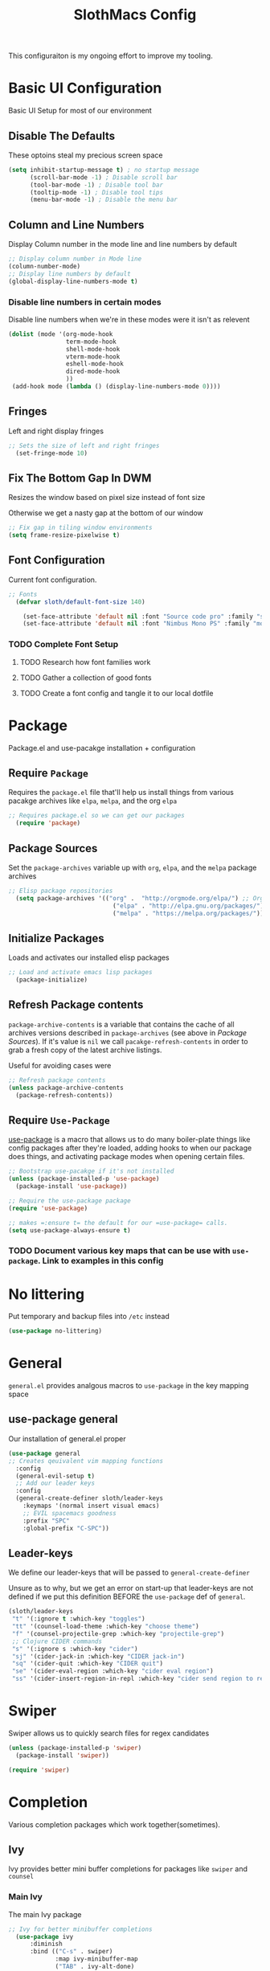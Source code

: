 #+title: SlothMacs Config
#+PROPERTY: header-args:emacs-lisp :tangle ./init.el :mkdirp yes

This configuraiton is my ongoing effort to improve my tooling.
* Basic UI Configuration
Basic UI Setup for most of our environment
** Disable The Defaults
These optoins steal my precious screen space
#+begin_src emacs-lisp
  (setq inhibit-startup-message t) ; no startup message
        (scroll-bar-mode -1) ; Disable scroll bar
        (tool-bar-mode -1) ; Disable tool bar
        (tooltip-mode -1) ; Disable tool tips
        (menu-bar-mode -1) ; Disable the menu bar
#+end_src

** Column and Line Numbers
Display Column number in the mode line and line numbers by default
#+begin_src emacs-lisp
  ;; Display column number in Mode line
  (column-number-mode)
  ;; Display line numbers by default
  (global-display-line-numbers-mode t)
#+end_src

*** Disable line numbers in certain modes

Disable line numbers when we're in these modes were it isn't as relevent
#+begin_src emacs-lisp
  (dolist (mode '(org-mode-hook
                  term-mode-hook
                  shell-mode-hook
                  vterm-mode-hook
                  eshell-mode-hook
                  dired-mode-hook
                  ))
   (add-hook mode (lambda () (display-line-numbers-mode 0))))
#+end_src

#+RESULTS:

** Fringes
Left and right display fringes
#+begin_src emacs-lisp
;; Sets the size of left and right fringes
  (set-fringe-mode 10)
#+end_src

** Fix The Bottom Gap In DWM
Resizes the window based on pixel size instead of font size

Otherwise we get a nasty gap at the bottom of our window
#+begin_src emacs-lisp
  ;; Fix gap in tiling window environments
  (setq frame-resize-pixelwise t)
#+end_src

** Font Configuration
Current font configuration.
#+begin_src emacs-lisp
;; Fonts
  (defvar sloth/default-font-size 140)

    (set-face-attribute 'default nil :font "Source code pro" :family "sans" :height 100 :width 'normal)
    (set-face-attribute 'default nil :font "Nimbus Mono PS" :family "monospace" :height 115)
#+end_src

*** TODO Complete Font Setup
**** TODO Research how font families work

**** TODO Gather a collection of good fonts

**** TODO Create a font config and tangle it to our local dotfile

* Package
Package.el and use-pacakge installation + configuration

** Require =Package=

Requires the =package.el= file that'll help us install things from various pacakge archives like =elpa=, =melpa=, and the org =elpa=
#+begin_src emacs-lisp
;; Requires package.el so we can get our packages 
  (require 'package)
#+end_src

** Package Sources
Set the =package-archives= variable up with =org=, =elpa=, and the =melpa= package archives
#+begin_src emacs-lisp
;; Elisp package repositories
  (setq package-archives '(("org" .  "http://orgmode.org/elpa/") ;; Org mode latest
                             ("elpa" . "http://elpa.gnu.org/packages/") ;; Standard elisp packages
                             ("melpa" . "https://melpa.org/packages/"))) ;;Milkypostman's Emacs Lisp Pacakge Archive
#+end_src

** Initialize Packages
Loads and activates our installed elisp packages
#+begin_src emacs-lisp
    ;; Load and activate emacs lisp packages
      (package-initialize)
#+end_src

** Refresh Package contents
=package-archive-contents= is a variable that contains the cache of all archives versions described in =package-archives= (see above in [[*Package Sources][Package Sources]]). If it's value is =nil= we call =pacakge-refresh-contents= in order to grab a fresh copy of the latest archive listings.

Useful for avoiding cases were 
#+begin_src emacs-lisp
  ;; Refresh package contents
  (unless package-archive-contents
    (package-refresh-contents))
#+end_src

** Require =Use-Package=

[[https://github.com/jwiegley/use-package][use-package]] is a macro that allows us to do many boiler-plate things like config packages after they're loaded, adding hooks to when our package does things, and activating package modes when opening certain files.
#+begin_src emacs-lisp
  ;; Bootstrap use-pacakge if it's not installed
  (unless (package-installed-p 'use-package)
    (package-install 'use-package))

  ;; Require the use-package package
  (require 'use-package)

  ;; makes =:ensure t= the default for our =use-package= calls.
  (setq use-package-always-ensure t)
#+end_src

*** TODO Document various key maps that can be use with =use-package=. Link to examples in this config 
* No littering
Put temporary and backup files into =/etc= instead
#+begin_src emacs-lisp
(use-package no-littering)
#+end_src

* General
=general.el= provides analgous macros to =use-package= in the key mapping space
** use-package general
Our installation of general.el proper
#+begin_src emacs-lisp
  (use-package general
  ;; Creates qeuivalent vim mapping functions
    :config
    (general-evil-setup t)
    ;; Add our leader keys
    :config
    (general-create-definer sloth/leader-keys
      :keymaps '(normal insert visual emacs)
      ;; EVIL spacemacs goodness
      :prefix "SPC"
      :global-prefix "C-SPC"))
#+end_src

** Leader-keys
We define our leader-keys that will be passed to =general-create-definer=

Unsure as to why, but we get an error on start-up that leader-keys are not defined if we put this definition BEFORE the =use-package= def of =general=. 
#+begin_src emacs-lisp
        (sloth/leader-keys
         "t" '(:ignore t :which-key "toggles")
         "tt" '(counsel-load-theme :which-key "choose theme")
         "f" '(counsel-projectile-grep :which-key "projectile-grep")
         ;; Clojure CIDER commands
         "s" '(:ignore s :which-key "cider")
         "sj" '(cider-jack-in :which-key "CIDER jack-in")
         "sq" '(cider-quit :which-key "CIDER quit")
         "se" '(cider-eval-region :which-key "cider eval region")
         "ss" '(cider-insert-region-in-repl :which-key "cider send region to repl"))
#+end_src

#+RESULTS:

* Swiper
Swiper allows us to quickly search files for regex candidates
#+begin_src emacs-lisp
(unless (package-installed-p 'swiper)
  (package-install 'swiper))

(require 'swiper)
#+end_src

* Completion
Various completion packages which work together(sometimes).
** Ivy
Ivy provides better mini buffer completions for packages like =swiper= and =counsel=
*** Main Ivy
The main Ivy package
#+begin_src emacs-lisp
;; Ivy for better minibuffer completions
  (use-package ivy
      :diminish
      :bind (("C-s" . swiper)
             :map ivy-minibuffer-map
             ("TAB" . ivy-alt-done)
             ("C-l" . ivy-alt-done)
             ("C-k" . ivy-next-line)
             :map ivy-switch-buffer-map
             ("C-k" . ivy-previous-line)
             ("C-l" . ivy-done)
             ("C-d" . ivy-switch-buffer-kill)
             :map ivy-reverse-i-search-map
             ("C-k" . ivy-previous-line)
             ("C-d" . ivy-reverse-i-search-kill))
      :config
      (ivy-mode 1))
#+end_src

*** Ivy-rich
=Ivy-rich= gives us some nice metadata along with the competion
#+begin_src emacs-lisp
;; Give us some more info in completions
  (use-package ivy-rich
      :init
      (ivy-rich-mode 1))
#+end_src

** Counsel
=Counsel= takes many emacs commands and fronts them to ivy ones like switching buffer, finding files, and seeing buffer history. Also works with =projectile= for my personal favorite command =counsel-projectile-grep=.
#+begin_src emacs-lisp
  ;; (unless (package-installed-p 'counsel)
  ;;     (package-install 'counsel))

  ;; (require 'counsel)

    ;; use counsel and bind some useful keys for switching buffers and finding files
  (use-package counsel
    :bind (("M-x" . counsel-M-x)
           ("C-x b" . counsel-ibuffer)
           ("C-x C-f" . counsel-find-file)
           :map minibuffer-local-map
           ("C-r" . 'counsel-minibuffer-history)))
#+end_src


*** TODO Do we still need `require` if we're using-package?
** which-key

=which-key= gives us a pop-up window that will tell us the competions for any partial commands we have entered 
#+begin_src emacs-lisp
;; which-key for when we forget command completions
  (use-package which-key
    :init (which-key-mode)
    :diminish which-key-mode
    :config (setq which-key-idle-delay 0.3))
#+end_src

** Hydra
=Hydra= provides us with a nice minor mode that will allow us to repeat certain families of commads over and over again like zooming in and out
#+begin_src emacs-lisp
;; Get Hydra
  (use-package hydra)

  ;; Defining a hydra meny
    (defhydra hydra-text-scale (:timeout 4)
      "scale text"
      ("j" text-scale-increase "in")
      ("k" text-scale-decrease "out")
      ("f" nil "finished" :exit t))

  ;; Add it to our leader-keys
    (sloth/leader-keys
      "ts" '(hydra-text-scale/body :which-key "scale text"))
#+end_src

* Projectile
Projectile project management faculties
#+begin_src emacs-lisp
  (use-package projectile
    :diminish projectile-mode
    :config (projectile-mode)
    :custom ((projectile-completion-system 'ivy))
    :bind-keymap
    ("C-c p" . projectile-command-map)
    :init
    ;; This lets us rapidly switch between different projects in our
    ;; work directory
    (when (file-directory-p "~/projects")
      (setq projectile-project-search-path '("~/projects")))
    (setq projectile-swith-project-action #'projectile-dired))

;; Play nice with Counsel
  (use-package counsel-projectile
    :config (counsel-projectile-mode))
#+end_src

* Magit
Magit for a lovely facade over git's command line interface
#+begin_src emacs-lisp
  (use-package magit
    :custom
  ;; Just show the magit window in the same buffer
    (magit-display-buffer-function #'magit-display-buffer-same-window-except-diff-v1))
#+end_src

* Helpful
Helpful provides more helpful help messages
#+begin_src emacs-lisp
(use-package helpful
    :ensure t
    :custom
    (counsel-describe-function-function #'helpful-callable)
    (counsel-describe-variable-function #'helpful-variable)
    :bind
    ([remap describe-function] . helpful-callable)
    ([remap describe-command] . helpful-command)
    ([remap describe-variable] . helpful-variable)
    ([remap describe-key] . helpful-key))
#+end_src

* DOOM Modeline
Currently just DOOM at the moment.

Ensure you run  =M-x all-the-icons-install-fonts= for this to work
#+begin_src emacs-lisp
 (use-package all-the-icons)

(use-package doom-modeline
  :ensure t
  :init (doom-modeline-mode 1)
  :custom ((doom-modeline-height 10)))
#+end_src

* Evil, Vim keybindings for emacs
Gives us a vi layer over emacs.
** Evil proper
#+begin_src emacs-lisp
    (use-package evil
      :ensure t
      :init
      ;; evil-collections required sets
      (setq evil-want-integration t)
      (setq evil-want-keybinding nil)
      ;; Give us back up from emacs
      (setq evil-want-C-u-scroll t)
      (setq evil-want-C-i-jump nil)
      :config
      (evil-mode 1)
      ;; Exit to evil normal state with C-g instead of having to hit esc
      :config
      (define-key evil-insert-state-map (kbd "C-g") 'evil-normal-state))

  ;; Use visual line motions even outside of visual-line-mode buffers
  (evil-global-set-key 'motion "j" 'evil-next-visual-line)
  (evil-global-set-key 'motion "k" 'evil-previous-visual-line)
  ;; Set the state when we enter certain modes
  (evil-set-initial-state 'messages-buffer-mode 'normal)
  (evil-set-initial-state 'dashboard-mode 'normal)
#+end_src

** Evil collection
Evil collections provides extra evil faculties in missing areas
#+begin_src emacs-lisp
(use-package evil-collection
  ;; Only load after evil
  :after evil
  ;; init
  :config
  (evil-collection-init))
#+end_src

* Theme
Themes tried:
- monokai: pretty, but code blocks in org blended a bit too much with the background and the code highlighting didn't look right.
- gruvbox: Liking this so far, code highlighting stands out nicely on the dark background
  
#+begin_src emacs-lisp
(use-package gruvbox-theme)
(load-theme 'gruvbox t)
#+end_src

* Commenting

Using evil-nerd-commenter since the default emacs package has some weird behavoir at times
#+begin_src emacs-lisp
  (use-package evil-nerd-commenter
    :bind ("M-/" . evilnc-comment-or-uncomment-lines))
#+end_src

* Languages

[[https://emacs-lsp.github.io/lsp-mode/][Emacs LSP Mode Site]]: For all your language finding needs
=C-c l=

** Language Server Protocol

#+begin_src emacs-lisp
(defun efs/lsp-mode-setup ()
  (setq lsp-headerline-breadcrumb-segments '(path-up-to-project file symbols))
  (lsp-headerline-breadcrumb-mode))

(use-package lsp-mode
  :commands (lsp lsp-deferred)
  :hook (lsp-mode . efs/lsp-mode-setup)
  :init
  (setq lsp-keymap-prefix "C-c l")  ;; Or 'C-l', 's-l'
  :config
  (lsp-enable-which-key-integration t))
#+end_src

*** LSP UI

Sideline IDE editor items
#+begin_src emacs-lisp
(use-package lsp-ui
  :hook (lsp-mode . lsp-ui-mode)
  :custom
  (lsp-ui-doc-position 'bottom))
#+end_src

*** TODO LSP Ivy
This is currently borked(at least on python language server.

Might just jump to helm instead
#+begin_src emacs-lisp :tangle no
    (use-package lsp-ivy)
#+end_src

** Company Mode

Using company mode to enable a selection box on tab completions
#+begin_src emacs-lisp
  (use-package company
  :after lsp-mode
  :hook (lsp-mode . company-mode)
  :bind (:map company-active-map
         ("<tab>" . company-complete-selection))
        (:map lsp-mode-map
         ("<tab>" . company-indent-or-complete-common))
  :custom
  (company-minimum-prefix-length 1)
  (company-idle-delay 0.0)) 

  (use-package company-box
  :hook (company-mode . company-box-mode))
#+end_src

** Typescript

- Install with =npm i -g typescript-language-server=
- Also Typescript if it's not present =npm i -g typescript=
#+begin_src emacs-lisp
  (use-package typescript-mode
    :mode "\\.ts\\'" ;; Start up any time we open a fiel with .ts exentsion
    :hook (typescript-mode . lsp-deferred) ;; Don't startup the server until buffer is visible
    :config (setq typescript-indent-level 2))
#+end_src

** Python

- Install with =pip install 'python-lsp-server[all]'=
- [[https://github.com/python-lsp/python-lsp-server][Project github]]
- Ensure =python= is on PATH!

#+begin_src emacs-lisp
  (use-package python-mode
    :ensure t
    :hook (python-mode . lsp-deferred)
    :custom
    (python-shell-interpreter "python"))
#+end_src

*** Useful keystrokes
- =run-python= : run a python shell in =*Python*=
- =python-shell-send-region= : Sends a python expression to the =*Python*= buffer
** Clojure
Currently working off of [[https://ccann.github.io/2015/10/18/cider.html][Clojure At Sea's configuraiton example]]
*** Clojure mode
#+begin_src emacs-lisp
(use-package clojure-mode
  :ensure t
  :mode (("\\.clj\\'" . clojure-mode)
         ("\\.edn\\'" . clojure-mode))
  :init
  (add-hook 'clojure-mode-hook #'yas-minor-mode)         
  (add-hook 'clojure-mode-hook #'linum-mode)             
  (add-hook 'clojure-mode-hook #'subword-mode)           
  (add-hook 'clojure-mode-hook #'smartparens-mode)       
  (add-hook 'clojure-mode-hook #'rainbow-delimiters-mode)
  (add-hook 'clojure-mode-hook #'eldoc-mode)             
  (add-hook 'clojure-mode-hook #'idle-highlight-mode)) 
#+end_src

*** Cider clojure emacs tooling
#+begin_src emacs-lisp
  (use-package cider
    :ensure t
    :defer t
    :diminish subword-mode
    :config
    (setq nrepl-log-messages t)
    (cider-repl-toggle-pretty-printing))
#+end_src

**** Errors
error in process filter: run-hooks: Symbol’s function definition is void: clj-refactor-mode
error in process filter: Symbol’s function definition is void: clj-refactor-mode

* General Programming Utils
** Rainbow delimiters
Pretty rainbow delimiters to help balence parens
#+begin_src emacs-lisp
  ;; Rainbow delimiters
  (use-package  rainbow-delimiters
  :hook (prog-mode . rainbow-delimiters-mode))
#+end_src

* Org Mode
I use =org-mode= to take notes, write blogs, and create litearte coding "books" with =org-babel=
** Org Proper
Having the `org-ellipsis key be 🎈 started as a joke, but I found it pretty useful so I'm keeping it
#+begin_src emacs-lisp
(defun efs/org-mode-setup ()
  ;; Indent according to outline structure
  (org-indent-mode)
  (variable-pitch-mode 1)
  ;; Word Wrap
  (visual-line-mode 1)
  (linum-mode 0))

(use-package org-bullets
    :after org
    :hook (org-mode . org-bullets-mode)
    :custom
    (org-bullets-bullet-list '("◉" "○" "●" "○" "●" "○" "●")))

(defun efs/org-font-setup ()
  ;; Replace list hyphen with dot
  (font-lock-add-keywords 'org-mode
			  '(("^ *\\([-]\\) "
			     (0 (prog1 () (compose-region (match-beginning 1) (match-end 1) "•")))))))

(use-package org
:hook (org-mode . efs/org-mode-setup)
	   :config (setq org-ellipsis " 🎈"
			 ;; hides formatting markers
			 org-hide-emphasis-markers t)
	   (efs/org-font-setup))
#+end_src

** Org Face Configuration
[[https://zzamboni.org/post/beautifying-org-mode-in-emacs/][taken from zzamboni]]

#+begin_src emacs-lisp
  (custom-theme-set-faces
   'user
   '(org-block ((t (:inherit fixed-pitch))))
   '(org-code ((t (:inherit (shadow fixed-pitch)))))
   '(org-document-info ((t (:foreground "dark orange"))))
   '(org-document-info-keyword ((t (:inherit (shadow fixed-pitch)))))
   '(org-indent ((t (:inherit (org-hide fixed-pitch)))))
   '(org-link ((t (:foreground "royal blue" :underline t))))
   '(org-meta-line ((t (:inherit (font-lock-comment-face fixed-pitch)))))
   '(org-property-value ((t (:inherit fixed-pitch))) t)
   '(org-special-keyword ((t (:inherit (font-lock-comment-face fixed-pitch)))))
   '(org-table ((t (:inherit fixed-pitch :foreground "#83a598"))))
   '(org-tag ((t (:inherit (shadow fixed-pitch) :weight bold :height 0.8))))
   '(org-verbatim ((t (:inherit (shadow fixed-pitch))))))

#+end_src

** Tags
#+begin_src emacs-lisp
(setq org-tag-alist
      '((:startgroup)
	;; Mutually exclusive tags go here
	(:endgroup)
       ("@errand" . ?E)
       ("@home" . ?H)
       ("@work" . ?W)
       ("planning" . ?p)))
#+end_src

** Refile Targets
#+begin_src emacs-lisp
    (setq org-refile-targets
          '(("archive.org" :maxlevel . 1)
            ("tasks.org" :maxlevel . 1)))
  
  (advice-add 'org-refile :after `org-save-all-org-buffers)
#+end_src

*** TODO Setup some more sensible targets for refile

** Keywords
#+begin_src emacs-lisp
(setq org-todo-keywords
      '((sequence
	 ;; Active states
	 "TODO(t)" "NEXT(n)"
	 "|"
	 ;; Done state
	 "DONE(d!)")
	(sequence "BACKLOG(b)" "PLAN(p)" "READY(r)" "ACTIVE(a)" "REVIEW(v)" "WAIT(w@/!)" "HOLD(h)" "|" "COMPLETED(c)" "CANC(k@)")))
#+end_src

** Capture Templates
#+begin_src emacs-lisp
  (setq org-capture-templates
      `(("t" "Tasks / Projects")
        ("tt" "Task" entry (file+olp "~/dump/tasks.org" "Inbox")
             "* TODO %?\n  %U\n  %a\n  %i" :empty-lines 1)

        ("j" "Journal Entries")
        ("jj" "Journal" entry
             (file+olp+datetree "~/dump/journal.org")
             "\n* %<%I:%M %p> - Journal :journal:\n\n%?\n\n"
             ;; ,(dw/read-file-as-string "~/Notes/Templates/Daily.org")
             :clock-in :clock-resume
             :empty-lines 1)
        ("jm" "Meeting" entry
             (file+olp+datetree "~/dump/journal.org")
             "* %<%I:%M %p> - %a :meetings:\n\n%?\n\n"
             :clock-in :clock-resume
             :empty-lines 1)

        ("w" "Workflows")
        ("we" "Checking Email" entry (file+olp+datetree "~/dump/journal.org")
             "* Checking Email :email:\n\n%?" :clock-in :clock-resume :empty-lines 1)

        ("m" "Metrics Capture")
        ("mw" "Weight" table-line (file+headline "~/dump/metrics.org" "Weight")
         "| %U | %^{Weight} | %^{Notes} |" :kill-buffer t)))

  (define-key global-map (kbd "C-c j")
  (lambda () (interactive) (org-capture nil "jj")))
#+end_src

** Org Agenda
#+begin_src emacs-lisp
    (setq org-agenda-start-with-log-mode t)
    (setq org-log-done 'time)
    ;; Fold log entries into drawer
    (setq org-log-into-drawer t)

    (setq org-agenda-files '("~/.emacs.provingGrounds/orgfiles/tasks.org"
                             "~/.emacs.provingGrounds/orgfiles/birthdays.org"
                             "~/.emacs.provingGrounds/orgfiles/habits.org"
                             )) 

    (require 'org-habit)
    (add-to-list 'org-modules 'org-habit)
    (setq org-habit-graph-column 60)
  
  
#+end_src

***  Agenda Custom Commands
#+begin_src emacs-lisp
(setq org-agenda-custom-commands
        '(("d" "Dashboard"
           ((agenda "" ((org-deadline-warning-days 7)))
            (todo "NEXT"
                  ((org-agenda-overriding-header "Next Tasks")))
            (tags-todo "agenda/ACTIVE" ((org-agenda-overriding-header "Active Projects")))))

          ("n" "Next Tasks"
           ((todo "NEXT"
                  ((org-agenda-overriding-header "Next Tasks")))))

          ("W" "Work Tasks" tags-todo "+work-email")

          ;; Low-effort next actions
          ("e" tags-todo "+TODO=\"NEXT\"+Effort<15&+Effort>0"
           ((org-agenda-overriding-header "Low Effort Tasks")
            (org-agenda-max-todos 20)
            (org-agenda-files org-agenda-files)))

          ("w" "Workflow Status"
           ((todo "WAIT"
                  ((org-agenda-overriding-header "Waiting on External")
                   (org-agenda-files org-agenda-files)))
            (todo "REVIEW"
                  ((org-agenda-overriding-header "In Review")
                   (org-agenda-files org-agenda-files)))
            (todo "PLAN"
                  ((org-agenda-overriding-header "In Planning")
                   (org-agenda-todo-list-sublevels nil)
                   (org-agenda-files org-agenda-files)))
            (todo "BACKLOG"
                  ((org-agenda-overriding-header "Project Backlog")
                   (org-agenda-todo-list-sublevels nil)
                   (org-agenda-files org-agenda-files)))
            (todo "READY"
                  ((org-agenda-overriding-header "Ready for Work")
                   (org-agenda-files org-agenda-files)))
            (todo "ACTIVE"
                  ((org-agenda-overriding-header "Active Projects")
                   (org-agenda-files org-agenda-files)))
            (todo "COMPLETED"
                  ((org-agenda-overriding-header "Completed Projects")
                   (org-agenda-files org-agenda-files)))
            (todo "CANC"
                  ((org-agenda-overriding-header "Cancelled Projects")
                   (org-agenda-files org-agenda-files)))))))
#+end_src

** Auto-tangle Configuration Files
#+begin_src emacs-lisp
;; Automatically tangle our Emacs.org config file when we save it
(defun efs/org-babel-tangle-config ()
  (when (string-equal (buffer-file-name)
                      (expand-file-name "~/.emacs.provingGrounds/Emacs.org"))
    ;; Dynamic scoping to the rescue
    (let ((org-confirm-babel-evaluate nil))
      (org-babel-tangle)))) 

(add-hook 'org-mode-hook (lambda () (add-hook 'after-save-hook #'efs/org-babel-tangle-config)))
#+end_src

** Org-Babel Config
*** Load Languages
 #+begin_src emacs-lisp
   (org-babel-do-load-languages
     'org-babel-load-languages
     '((emacs-lisp . t)
       (python . t)
       (clojure . t)))

     (setq org-confirm-babel-evaluate nil)
 #+end_src

*** Backends
Just Cider for now
#+begin_src emacs-lisp
(setq org-babel-clojure-backend 'cider)
#+end_src

*** Structure Templates
#+begin_src  emacs-lisp
  ;; This is needed as of Org 9.2
  (require 'org-tempo)

  (add-to-list 'org-structure-template-alist '("sh" . "src shell"))
  (add-to-list 'org-structure-template-alist '("el" . "src emacs-lisp"))
  (add-to-list 'org-structure-template-alist '("py" . "src python"))
  (add-to-list 'org-structure-template-alist '("clj" . "src clojure"))
  (add-to-list 'org-structure-template-alist '("yl" . "src yaml"))
  (add-to-list 'org-structure-template-alist '("conf" . "src conf"))
#+end_src

** Visual Fill
#+begin_src emacs-lisp
(defun efs/org-mode-visual-fill ()
  (setq visual-fill-column-width 125
        visual-fill-column-center-text t)
  (visual-fill-column-mode 1))

(use-package visual-fill-column
  :hook (org-mode . efs/org-mode-visual-fill))
#+end_src

*  Terminals
** term-mode
=C-c C-k= char mode
#+begin_src emacs-lisp
  (use-package term
  :config
  (setq explicit-shell-file-name "zsh")
  (setq explicit-zsh-args '())
  (setq term-prompt-regexp "^[^#$%>\n]*[#$%>] *"))

  (use-package eterm-256color
    :hook (term-mode . eterm-256color-mode))
#+end_src

** vterm

[[https://github.com/akermu/emacs-libvterm#requirements][vterm has a few requirements that need to be installed for it to build properly]]

#+begin_src emacs-lisp
(use-package vterm
  :commands vterm
  :config
  (setq term-prompt-regexp "^[^#$%>\n]*[#$%>] *")  ;; Set this to match your custom shell prompt
  ;;(setq vterm-shell "zsh")                       ;; Set this to customize the shell to launch
  (setq vterm-max-scrollback 10000))
#+end_src

* File Management

** Dired

#+begin_src emacs-lisp
(use-package dired
  :ensure nil
  :commands (dired dired-jump)
  :bind (("C-x C-j" . dired-jump))
  :custom ((dired-listing-switches "-agho --group-directories-first"))
  :config
  (evil-collection-define-key 'normal 'dired-mode-map
    "h" 'dired-single-up-directory
    "l" 'dired-single-buffer))

(use-package dired-single)

(use-package all-the-icons-dired
  :hook (dired-mode . all-the-icons-dired-mode))

(use-package dired-open
  :config
  ;; Doesn't work as expected!
  ;;(add-to-list 'dired-open-functions #'dired-open-xdg t)
  (setq dired-open-extensions '(("png" . "feh")
                                ("mkv" . "mpv"))))

(use-package dired-hide-dotfiles
  :hook (dired-mode . dired-hide-dotfiles-mode)
  :config
  (evil-collection-define-key 'normal 'dired-mode-map
    "H" 'dired-hide-dotfiles-mode))
  
#+end_src

* Applications
**  Example Configuration
CLOSED: [2022-05-19 Thu 20:41]
:LOGBOOK:
- State "DONE"       from "TODO"       [2022-05-19 Thu 20:41]
:END:
Easy way to configure dotfiles, need to find a good test case, maybe adding rss links to newsboat?

Add =:noweb yes=

#+NAME: the-value
#+begin_src emacs-lisp :tangle no
155
#+end_src
#+begin_src conf :tangle .config/some-app/config :noweb yes 
Ourvalue = <<the-value>>
#+end_src
